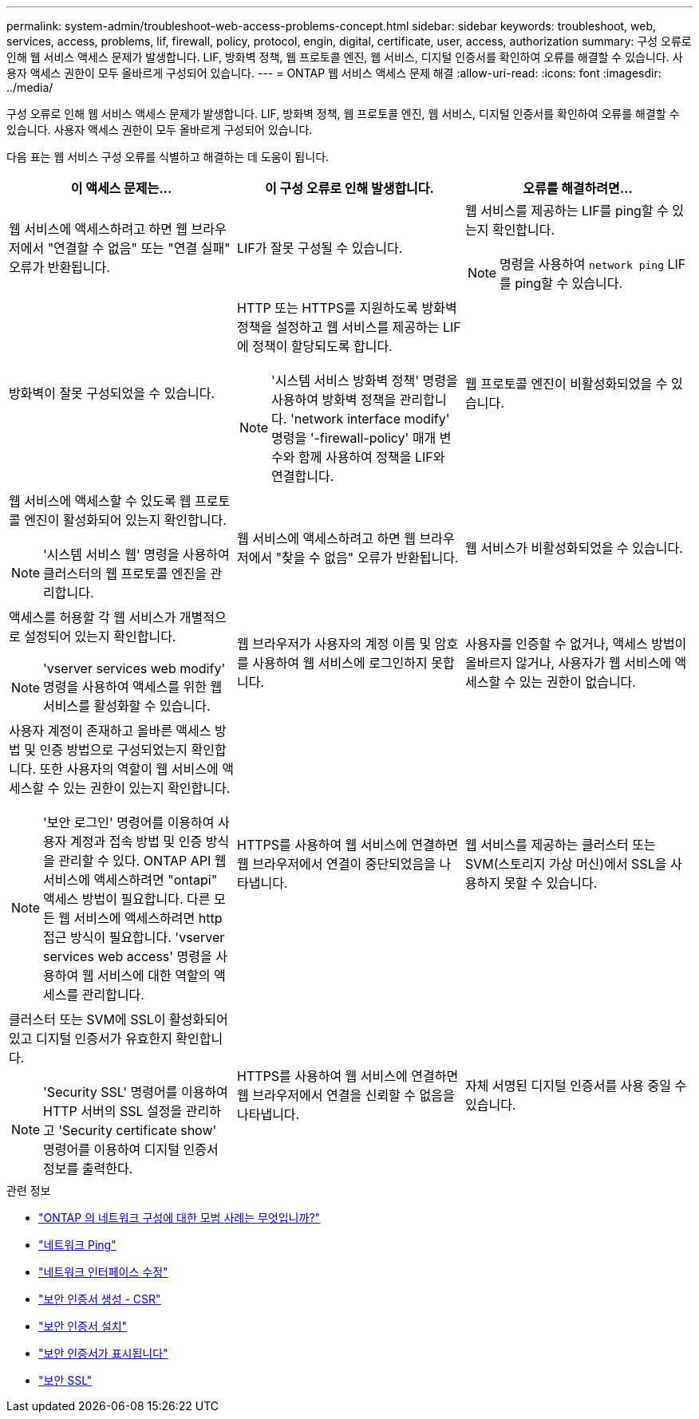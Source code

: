 ---
permalink: system-admin/troubleshoot-web-access-problems-concept.html 
sidebar: sidebar 
keywords: troubleshoot, web, services, access, problems, lif, firewall, policy, protocol, engin, digital, certificate, user, access, authorization 
summary: 구성 오류로 인해 웹 서비스 액세스 문제가 발생합니다. LIF, 방화벽 정책, 웹 프로토콜 엔진, 웹 서비스, 디지털 인증서를 확인하여 오류를 해결할 수 있습니다. 사용자 액세스 권한이 모두 올바르게 구성되어 있습니다. 
---
= ONTAP 웹 서비스 액세스 문제 해결
:allow-uri-read: 
:icons: font
:imagesdir: ../media/


[role="lead"]
구성 오류로 인해 웹 서비스 액세스 문제가 발생합니다. LIF, 방화벽 정책, 웹 프로토콜 엔진, 웹 서비스, 디지털 인증서를 확인하여 오류를 해결할 수 있습니다. 사용자 액세스 권한이 모두 올바르게 구성되어 있습니다.

다음 표는 웹 서비스 구성 오류를 식별하고 해결하는 데 도움이 됩니다.

|===
| 이 액세스 문제는... | 이 구성 오류로 인해 발생합니다. | 오류를 해결하려면... 


 a| 
웹 서비스에 액세스하려고 하면 웹 브라우저에서 "연결할 수 없음" 또는 "연결 실패" 오류가 반환됩니다.
 a| 
LIF가 잘못 구성될 수 있습니다.
 a| 
웹 서비스를 제공하는 LIF를 ping할 수 있는지 확인합니다.

[NOTE]
====
명령을 사용하여 `network ping` LIF를 ping할 수 있습니다.

====


 a| 
방화벽이 잘못 구성되었을 수 있습니다.
 a| 
HTTP 또는 HTTPS를 지원하도록 방화벽 정책을 설정하고 웹 서비스를 제공하는 LIF에 정책이 할당되도록 합니다.

[NOTE]
====
'시스템 서비스 방화벽 정책' 명령을 사용하여 방화벽 정책을 관리합니다. 'network interface modify' 명령을 '-firewall-policy' 매개 변수와 함께 사용하여 정책을 LIF와 연결합니다.

====


 a| 
웹 프로토콜 엔진이 비활성화되었을 수 있습니다.
 a| 
웹 서비스에 액세스할 수 있도록 웹 프로토콜 엔진이 활성화되어 있는지 확인합니다.

[NOTE]
====
'시스템 서비스 웹' 명령을 사용하여 클러스터의 웹 프로토콜 엔진을 관리합니다.

====


 a| 
웹 서비스에 액세스하려고 하면 웹 브라우저에서 "찾을 수 없음" 오류가 반환됩니다.
 a| 
웹 서비스가 비활성화되었을 수 있습니다.
 a| 
액세스를 허용할 각 웹 서비스가 개별적으로 설정되어 있는지 확인합니다.

[NOTE]
====
'vserver services web modify' 명령을 사용하여 액세스를 위한 웹 서비스를 활성화할 수 있습니다.

====


 a| 
웹 브라우저가 사용자의 계정 이름 및 암호를 사용하여 웹 서비스에 로그인하지 못합니다.
 a| 
사용자를 인증할 수 없거나, 액세스 방법이 올바르지 않거나, 사용자가 웹 서비스에 액세스할 수 있는 권한이 없습니다.
 a| 
사용자 계정이 존재하고 올바른 액세스 방법 및 인증 방법으로 구성되었는지 확인합니다. 또한 사용자의 역할이 웹 서비스에 액세스할 수 있는 권한이 있는지 확인합니다.

[NOTE]
====
'보안 로그인' 명령어를 이용하여 사용자 계정과 접속 방법 및 인증 방식을 관리할 수 있다. ONTAP API 웹 서비스에 액세스하려면 "ontapi" 액세스 방법이 필요합니다. 다른 모든 웹 서비스에 액세스하려면 http 접근 방식이 필요합니다. 'vserver services web access' 명령을 사용하여 웹 서비스에 대한 역할의 액세스를 관리합니다.

====


 a| 
HTTPS를 사용하여 웹 서비스에 연결하면 웹 브라우저에서 연결이 중단되었음을 나타냅니다.
 a| 
웹 서비스를 제공하는 클러스터 또는 SVM(스토리지 가상 머신)에서 SSL을 사용하지 못할 수 있습니다.
 a| 
클러스터 또는 SVM에 SSL이 활성화되어 있고 디지털 인증서가 유효한지 확인합니다.

[NOTE]
====
'Security SSL' 명령어를 이용하여 HTTP 서버의 SSL 설정을 관리하고 'Security certificate show' 명령어를 이용하여 디지털 인증서 정보를 출력한다.

====


 a| 
HTTPS를 사용하여 웹 서비스에 연결하면 웹 브라우저에서 연결을 신뢰할 수 없음을 나타냅니다.
 a| 
자체 서명된 디지털 인증서를 사용 중일 수 있습니다.
 a| 
클러스터 또는 SVM과 관련된 디지털 인증서가 신뢰할 수 있는 CA에 서명되었는지 확인합니다.

[NOTE]
====
'Security certificate generate -csr' 명령어를 이용하여 디지털 인증서 서명 요청과 'security certificate install' 명령어를 이용하여 CA 서명 디지털 인증서를 설치한다. 웹 서비스를 제공하는 클러스터 또는 SVM의 SSL 구성을 관리하려면 '보안 SSL' 명령을 사용합니다.

====
|===
.관련 정보
* link:https://kb.netapp.com/on-prem/ontap/da/NAS/NAS-KBs/What_are_Best_Practices_for_Network_Configuration_for_ONTAP["ONTAP 의 네트워크 구성에 대한 모범 사례는 무엇입니까?"^]
* link:https://docs.netapp.com/us-en/ontap-cli/network-ping.html["네트워크 Ping"^]
* link:https://docs.netapp.com/us-en/ontap-cli/network-interface-modify.html["네트워크 인터페이스 수정"]
* link:https://docs.netapp.com/us-en/ontap-cli/security-certificate-generate-csr.html["보안 인증서 생성 - CSR"^]
* link:https://docs.netapp.com/us-en/ontap-cli/security-certificate-install.html["보안 인증서 설치"^]
* link:https://docs.netapp.com/us-en/ontap-cli/security-certificate-show.html["보안 인증서가 표시됩니다"^]
* link:https://docs.netapp.com/us-en/ontap-cli/search.html?q=security+ssl["보안 SSL"^]

